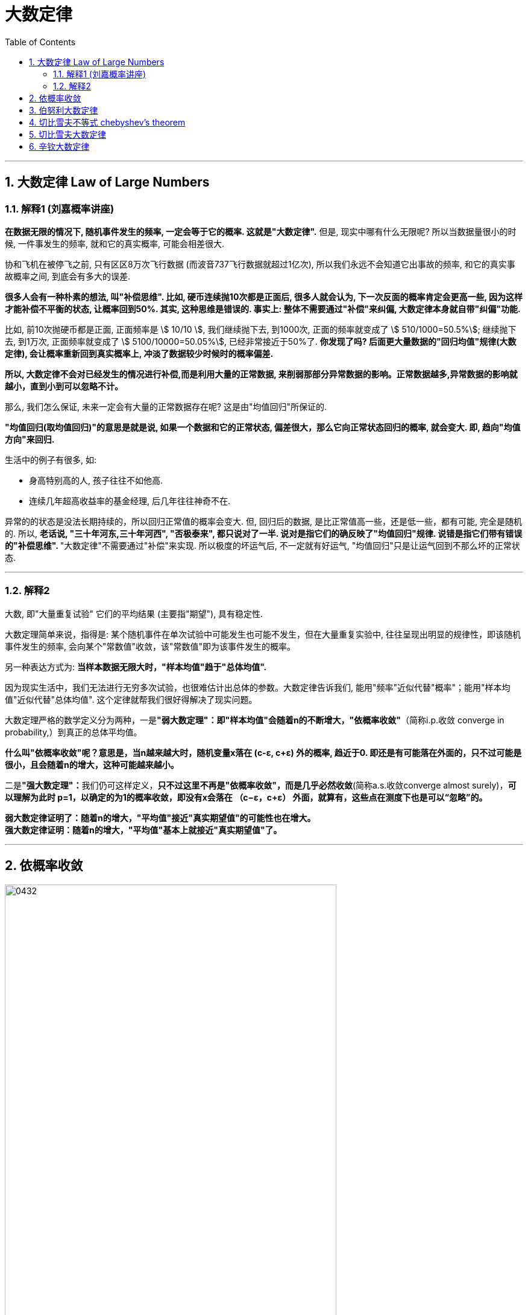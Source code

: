 
= 大数定律
:sectnums:
:toclevels: 3
:toc: left

---

== 大数定律 Law of Large Numbers

=== 解释1 (刘嘉概率讲座)

*在数据无限的情况下, 随机事件发生的频率, 一定会等于它的概率. 这就是"大数定律".* 但是, 现实中哪有什么无限呢? 所以当数据量很小的时候, 一件事发生的频率, 就和它的真实概率, 可能会相差很大.

协和飞机在被停飞之前, 只有区区8万次飞行数据 (而波音737飞行数据就超过1亿次), 所以我们永远不会知道它出事故的频率, 和它的真实事故概率之间, 到底会有多大的误差.

**很多人会有一种朴素的想法, 叫"补偿思维". 比如, 硬币连续抛10次都是正面后, 很多人就会认为, 下一次反面的概率肯定会更高一些, 因为这样才能补偿不平衡的状态, 让概率回到50%.  其实, 这种思维是错误的. 事实上: 整体不需要通过"补偿"来纠偏, 大数定律本身就自带"纠偏"功能. **

比如, 前10次抛硬币都是正面, 正面频率是 stem:[ 10/10 ], 我们继续抛下去, 到1000次, 正面的频率就变成了 stem:[ 510/1000=50.5%]; 继续抛下去, 到1万次, 正面频率就变成了 stem:[ 5100/10000=50.05%], 已经非常接近于50%了. *你发现了吗? 后面更大量数据的"回归均值"规律(大数定律), 会让概率重新回到真实概率上, 冲淡了数据较少时候时的概率偏差.*

*所以, 大数定律不会对已经发生的情况进行补偿,而是利用大量的正常数据, 来削弱那部分异常数据的影响。正常数据越多,异常数据的影响就越小，直到小到可以忽略不计。*

那么, 我们怎么保证, 未来一定会有大量的正常数据存在呢? 这是由"均值回归"所保证的.

**"均值回归(取均值回归)"的意思是就是说, 如果一个数据和它的正常状态, 偏差很大，那么它向正常状态回归的概率, 就会变大. 即, 趋向"均值方向"来回归.**

生活中的例子有很多, 如:

- 身高特别高的人, 孩子往往不如他高.
- 连续几年超高收益率的基金经理, 后几年往往神奇不在.

异常的的状态是没法长期持续的，所以回归正常值的概率会变大.  但, 回归后的数据, 是比正常值高一些，还是低一些，都有可能, 完全是随机的. 所以, **老话说, "三十年河东,三十年河西", "否极泰来", 都只说对了一半. 说对是指它们的确反映了"均值回归"规律. 说错是指它们带有错误的"补偿思维". **"大数定律"不需要通过"补偿"来实现. 所以极度的坏运气后, 不一定就有好运气, "均值回归"只是让运气回到不那么坏的正常状态.







---

=== 解释2

大数, 即"大量重复试验" 它们的平均结果 (主要指"期望"), 具有稳定性.

大数定理简单来说，指得是: 某个随机事件在单次试验中可能发生也可能不发生，但在大量重复实验中, 往往呈现出明显的规律性，即该随机事件发生的频率, 会向某个"常数值"收敛，该"常数值"即为该事件发生的概率。

另一种表达方式为: *当样本数据无限大时，"样本均值"趋于"总体均值".*

因为现实生活中，我们无法进行无穷多次试验，也很难估计出总体的参数。大数定律告诉我们, 能用"频率"近似代替"概率"；能用"样本均值"近似代替"总体均值". 这个定律就帮我们很好得解决了现实问题。

大数定理严格的数学定义分为两种，一是**"弱大数定理"：即"样本均值"会随着n的不断增大，"依概率收敛"**（简称i.p.收敛 converge in probability,）到真正的总体平均值。

*什么叫"依概率收敛"呢？意思是，当n越来越大时，随机变量x落在 (c-ε, c+ε) 外的概率, 趋近于0. 即还是有可能落在外面的，只不过可能是很小，且会随着n的增大，这种可能越来越小。*

二是**"强大数定理"：**我们仍可这样定义，*只不过这里不再是"依概率收敛"，而是几乎必然收敛*(简称a.s.收敛converge almost surely)，*可以理解为此时 p=1，以确定的为1的概率收敛，即没有x会落在
（c−ε，c+ε） 外面，就算有，这些点在测度下也是可以“忽略”的。*

*弱大数定律证明了：随着n的增大，"平均值"接近"真实期望值"的可能性也在增大。* +
*强大数定律证明：随着n的增大，"平均值"基本上就接近"真实期望值"了。*







---

== 依概率收敛

image:img/0432.png[,80%]

*记住: ε 是一个极小的正数 (无论它多么小). 相当于说, ε是一个无穷小的数.*

*"两个数的差"的绝对值, 意思就是这两个数的距离! 即它们相隔有多远*

---


== 伯努利大数定律

image:img/0436.png[,80%]

所谓"频率", 是指: 在相同的条件下，进行了n次试验，在这n次试验中，事件A发生的次数m, 就称为事件A发生的频数。比值 stem:[ m/n] 称为事件A发生的频率。

比如, 你射击的理论命中概率, 是0.9: +
10次射击, 打中8次, 频率就是 8/10 +
100次射击, 打中92次, 频率就是 92/100 +
1000次射击, 打中916次, 频率就是 916/1000 +
随着你射击次数(即 重复试验次数n)的增加 (n -> ∞), 大数定律就会显示出其作用, 你的命中"频率"会越来越接近与你的实际命中"概率".

但我们实际生活中, 没有人能对一件事重复很多次 (比如高考, 考公等), 更谈不上 n -> ∞次, 所以, "大数定律"就不会展现在你身上. 你得到的结果, 就可能是和你的"均值, 期望值μ" 会偏离很远的.


image:img/0439.png[,]

该定律其实是"切比雪夫大数定律"的特例，其含义是，当n足够大时，事件A出现的"频率", 将几乎接近于其发生的"概率"，即频率的稳定性。

image:img/0445.png[,]


---

== 切比雪夫不等式 chebyshev's theorem



image:img/0427.svg[,50%]

image:img/0428.png[,]


.标题
====
例如： +
image:img/0429.png[,80%]

image:img/0430.svg[,50%]
====


.标题
====
例如： +
image:img/0431.png[,90%]

====

---

== 切比雪夫大数定律

*"切比雪夫大数定律"是指，假设存在 n个相互独立的随机变量，当n 趋近于无穷时，这n个随机变量的"平均值", 也会趋近于这n个随机变量"期望"的"平均值".*

切比雪夫大数定律, 相比起一般我们听到的大数定律更一般，不仅能够解释"独立,同分布"随机变量的大数定律，也能够解释"独立,但不同分布"随机变量的大数定律。

image:img/0433.png[,80%]

image:img/0434.png[,80%]


image:img/0446.png[,]


---

== 辛钦大数定律

image:img/0435.png[,80%]

"辛钦大数定律", 和"切比雪夫大数定律"的区别是, 前者没有提到 stem:[ σ^2].

image:img/0447.png[,50%]

即, 这个定律告诉我们, 多次测求得的"平均数",可以逼近于"期望".


---
















